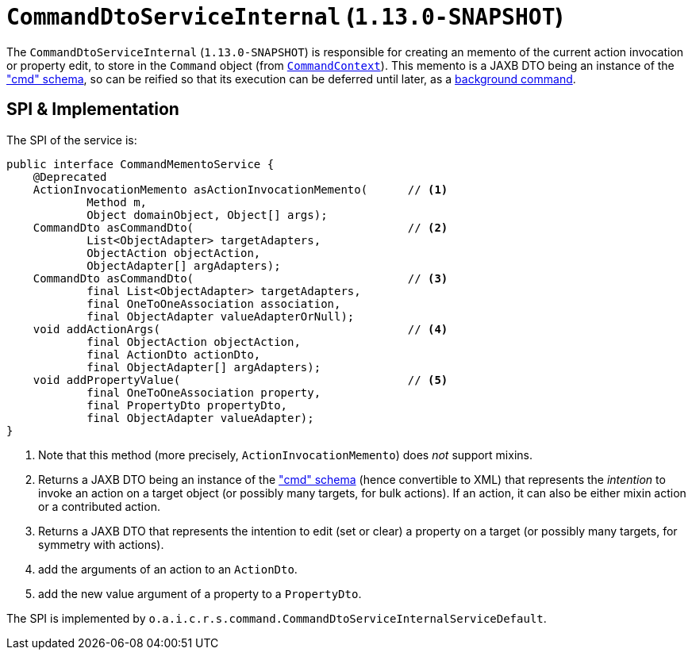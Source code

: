 [[_rgsvc_spi_CommandDtoServiceInternal]]
= `CommandDtoServiceInternal` (`1.13.0-SNAPSHOT`)
:Notice: Licensed to the Apache Software Foundation (ASF) under one or more contributor license agreements. See the NOTICE file distributed with this work for additional information regarding copyright ownership. The ASF licenses this file to you under the Apache License, Version 2.0 (the "License"); you may not use this file except in compliance with the License. You may obtain a copy of the License at. http://www.apache.org/licenses/LICENSE-2.0 . Unless required by applicable law or agreed to in writing, software distributed under the License is distributed on an "AS IS" BASIS, WITHOUT WARRANTIES OR  CONDITIONS OF ANY KIND, either express or implied. See the License for the specific language governing permissions and limitations under the License.
:_basedir: ../
:_imagesdir: images/


The `CommandDtoServiceInternal` (`1.13.0-SNAPSHOT`) is responsible for creating an memento of the current action
invocation or property edit, to store in the `Command` object (from
xref:rgsvc.adoc#_rgsvc_api_CommandContext[`CommandContext`]).  This memento is a JAXB DTO being an instance of the
xref:rgcms.adoc#_rgcms_schema-cmd["cmd" schema], so can be reified so that its execution can be deferred until later,
as a xref:rgsvc.adoc#_rgsvc_spi_BackgroundCommandService[background command].



== SPI & Implementation

The SPI of the service is:

[source,java]
----
public interface CommandMementoService {
    @Deprecated
    ActionInvocationMemento asActionInvocationMemento(      // <1>
            Method m,
            Object domainObject, Object[] args);
    CommandDto asCommandDto(                                // <2>
            List<ObjectAdapter> targetAdapters,
            ObjectAction objectAction,
            ObjectAdapter[] argAdapters);
    CommandDto asCommandDto(                                // <3>
            final List<ObjectAdapter> targetAdapters,
            final OneToOneAssociation association,
            final ObjectAdapter valueAdapterOrNull);
    void addActionArgs(                                     // <4>
            final ObjectAction objectAction,
            final ActionDto actionDto,
            final ObjectAdapter[] argAdapters);
    void addPropertyValue(                                  // <5>
            final OneToOneAssociation property,
            final PropertyDto propertyDto,
            final ObjectAdapter valueAdapter);
}
----
<1> Note that this method (more precisely, `ActionInvocationMemento`) does __not__ support mixins.
<2> Returns a JAXB DTO being an instance of the xref:rgcms.adoc#_rgcms_schema-cmd["cmd" schema] (hence convertible to
XML) that represents the __intention__ to invoke an action on a target object (or possibly many targets, for
bulk actions).  If an action, it can also be either mixin action or a contributed action.
<3> Returns a JAXB DTO that represents the intention to edit (set or clear) a property on a target (or possibly many
targets, for symmetry with actions).
<4> add the arguments of an action to an `ActionDto`.
<5> add the new value argument of a property to a `PropertyDto`.


The SPI is implemented by `o.a.i.c.r.s.command.CommandDtoServiceInternalServiceDefault`.
